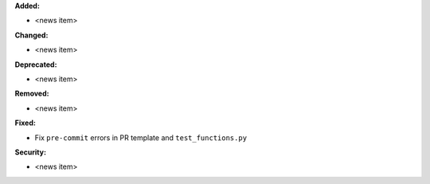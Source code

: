 **Added:**

* <news item>

**Changed:**

* <news item>

**Deprecated:**

* <news item>

**Removed:**

* <news item>

**Fixed:**

* Fix ``pre-commit`` errors in PR template and ``test_functions.py``

**Security:**

* <news item>

